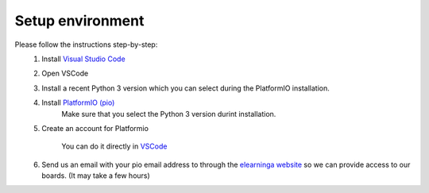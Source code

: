 Setup environment
=================

Please follow the instructions step-by-step:
    #. Install `Visual Studio Code <https://code.visualstudio.com/download>`_

    #. Open VSCode

    #. Install a recent Python 3 version which you can select during the PlatformIO installation.

    #. Install `PlatformIO (pio) <https://platformio.org/install/ide?install=vscode>`_
        Make sure that you select the Python 3 version durint installation.
            
    #. Create an account for Platformio
        
        You can do it directly in `VSCode <https://docs.platformio.org/en/latest/plus/pio-account.html#pioaccount>`_
    
    #. Send us an email with your pio email address to through the `elearninga website <elearninga.herokuapp.com>`_ so we can provide access to our boards. (It may take a few hours)
